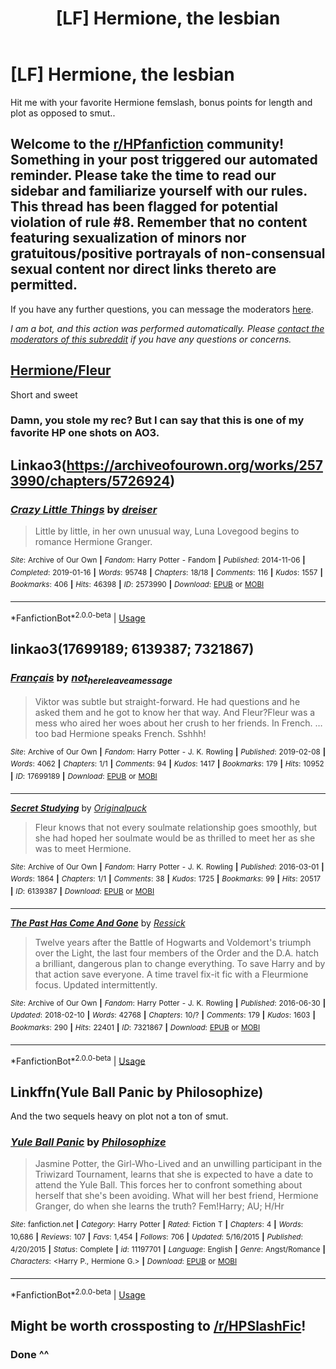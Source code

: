 #+TITLE: [LF] Hermione, the lesbian

* [LF] Hermione, the lesbian
:PROPERTIES:
:Author: Wirenfeldt
:Score: 16
:DateUnix: 1588789478.0
:DateShort: 2020-May-06
:FlairText: Request
:END:
Hit me with your favorite Hermione femslash, bonus points for length and plot as opposed to smut..


** Welcome to the [[/r/HPfanfiction][r/HPfanfiction]] community! Something in your post triggered our automated reminder. Please take the time to read our sidebar and familiarize yourself with our rules. This thread has been flagged for potential violation of rule #8. Remember that no content featuring sexualization of minors nor gratuitous/positive portrayals of non-consensual sexual content nor direct links thereto are permitted.

If you have any further questions, you can message the moderators [[https://www.reddit.com/message/compose?to=%2Fr%2FHPfanfiction][here]].

/I am a bot, and this action was performed automatically. Please [[/message/compose/?to=/r/HPfanfiction][contact the moderators of this subreddit]] if you have any questions or concerns./
:PROPERTIES:
:Author: AutoModerator
:Score: 1
:DateUnix: 1588789479.0
:DateShort: 2020-May-06
:END:


** [[https://archiveofourown.org/works/17764199][Hermione/Fleur]]

Short and sweet
:PROPERTIES:
:Author: that_one_soli
:Score: 7
:DateUnix: 1588791963.0
:DateShort: 2020-May-06
:END:

*** Damn, you stole my rec? But I can say that this is one of my favorite HP one shots on AO3.
:PROPERTIES:
:Author: aMiserable_creature
:Score: 1
:DateUnix: 1588794198.0
:DateShort: 2020-May-07
:END:


** Linkao3([[https://archiveofourown.org/works/2573990/chapters/5726924]])
:PROPERTIES:
:Author: chlorinecrownt
:Score: 6
:DateUnix: 1588794737.0
:DateShort: 2020-May-07
:END:

*** [[https://archiveofourown.org/works/2573990][*/Crazy Little Things/*]] by [[https://www.archiveofourown.org/users/dreiser/pseuds/dreiser][/dreiser/]]

#+begin_quote
  Little by little, in her own unusual way, Luna Lovegood begins to romance Hermione Granger.
#+end_quote

^{/Site/:} ^{Archive} ^{of} ^{Our} ^{Own} ^{*|*} ^{/Fandom/:} ^{Harry} ^{Potter} ^{-} ^{Fandom} ^{*|*} ^{/Published/:} ^{2014-11-06} ^{*|*} ^{/Completed/:} ^{2019-01-16} ^{*|*} ^{/Words/:} ^{95748} ^{*|*} ^{/Chapters/:} ^{18/18} ^{*|*} ^{/Comments/:} ^{116} ^{*|*} ^{/Kudos/:} ^{1557} ^{*|*} ^{/Bookmarks/:} ^{406} ^{*|*} ^{/Hits/:} ^{46398} ^{*|*} ^{/ID/:} ^{2573990} ^{*|*} ^{/Download/:} ^{[[https://archiveofourown.org/downloads/2573990/Crazy%20Little%20Things.epub?updated_at=1547791956][EPUB]]} ^{or} ^{[[https://archiveofourown.org/downloads/2573990/Crazy%20Little%20Things.mobi?updated_at=1547791956][MOBI]]}

--------------

*FanfictionBot*^{2.0.0-beta} | [[https://github.com/tusing/reddit-ffn-bot/wiki/Usage][Usage]]
:PROPERTIES:
:Author: FanfictionBot
:Score: 2
:DateUnix: 1588794767.0
:DateShort: 2020-May-07
:END:


** linkao3(17699189; 6139387; 7321867)
:PROPERTIES:
:Author: aMiserable_creature
:Score: 5
:DateUnix: 1588794490.0
:DateShort: 2020-May-07
:END:

*** [[https://archiveofourown.org/works/17699189][*/Français/*]] by [[https://www.archiveofourown.org/users/not_here_leave_a_message/pseuds/not_here_leave_a_message][/not_here_leave_a_message/]]

#+begin_quote
  Viktor was subtle but straight-forward. He had questions and he asked them and he got to know her that way. And Fleur?Fleur was a mess who aired her woes about her crush to her friends. In French. ...too bad Hermione speaks French. Sshhh!
#+end_quote

^{/Site/:} ^{Archive} ^{of} ^{Our} ^{Own} ^{*|*} ^{/Fandom/:} ^{Harry} ^{Potter} ^{-} ^{J.} ^{K.} ^{Rowling} ^{*|*} ^{/Published/:} ^{2019-02-08} ^{*|*} ^{/Words/:} ^{4062} ^{*|*} ^{/Chapters/:} ^{1/1} ^{*|*} ^{/Comments/:} ^{94} ^{*|*} ^{/Kudos/:} ^{1417} ^{*|*} ^{/Bookmarks/:} ^{179} ^{*|*} ^{/Hits/:} ^{10952} ^{*|*} ^{/ID/:} ^{17699189} ^{*|*} ^{/Download/:} ^{[[https://archiveofourown.org/downloads/17699189/Francais.epub?updated_at=1549591534][EPUB]]} ^{or} ^{[[https://archiveofourown.org/downloads/17699189/Francais.mobi?updated_at=1549591534][MOBI]]}

--------------

[[https://archiveofourown.org/works/6139387][*/Secret Studying/*]] by [[https://www.archiveofourown.org/users/Originalpuck/pseuds/Originalpuck][/Originalpuck/]]

#+begin_quote
  Fleur knows that not every soulmate relationship goes smoothly, but she had hoped her soulmate would be as thrilled to meet her as she was to meet Hermione.
#+end_quote

^{/Site/:} ^{Archive} ^{of} ^{Our} ^{Own} ^{*|*} ^{/Fandom/:} ^{Harry} ^{Potter} ^{-} ^{J.} ^{K.} ^{Rowling} ^{*|*} ^{/Published/:} ^{2016-03-01} ^{*|*} ^{/Words/:} ^{1864} ^{*|*} ^{/Chapters/:} ^{1/1} ^{*|*} ^{/Comments/:} ^{38} ^{*|*} ^{/Kudos/:} ^{1725} ^{*|*} ^{/Bookmarks/:} ^{99} ^{*|*} ^{/Hits/:} ^{20517} ^{*|*} ^{/ID/:} ^{6139387} ^{*|*} ^{/Download/:} ^{[[https://archiveofourown.org/downloads/6139387/Secret%20Studying.epub?updated_at=1456816575][EPUB]]} ^{or} ^{[[https://archiveofourown.org/downloads/6139387/Secret%20Studying.mobi?updated_at=1456816575][MOBI]]}

--------------

[[https://archiveofourown.org/works/7321867][*/The Past Has Come And Gone/*]] by [[https://www.archiveofourown.org/users/Ressick/pseuds/Ressick][/Ressick/]]

#+begin_quote
  Twelve years after the Battle of Hogwarts and Voldemort's triumph over the Light, the last four members of the Order and the D.A. hatch a brilliant, dangerous plan to change everything. To save Harry and by that action save everyone. A time travel fix-it fic with a Fleurmione focus. Updated intermittently.
#+end_quote

^{/Site/:} ^{Archive} ^{of} ^{Our} ^{Own} ^{*|*} ^{/Fandom/:} ^{Harry} ^{Potter} ^{-} ^{J.} ^{K.} ^{Rowling} ^{*|*} ^{/Published/:} ^{2016-06-30} ^{*|*} ^{/Updated/:} ^{2018-02-10} ^{*|*} ^{/Words/:} ^{42768} ^{*|*} ^{/Chapters/:} ^{10/?} ^{*|*} ^{/Comments/:} ^{179} ^{*|*} ^{/Kudos/:} ^{1603} ^{*|*} ^{/Bookmarks/:} ^{290} ^{*|*} ^{/Hits/:} ^{22401} ^{*|*} ^{/ID/:} ^{7321867} ^{*|*} ^{/Download/:} ^{[[https://archiveofourown.org/downloads/7321867/The%20Past%20Has%20Come%20And.epub?updated_at=1518385058][EPUB]]} ^{or} ^{[[https://archiveofourown.org/downloads/7321867/The%20Past%20Has%20Come%20And.mobi?updated_at=1518385058][MOBI]]}

--------------

*FanfictionBot*^{2.0.0-beta} | [[https://github.com/tusing/reddit-ffn-bot/wiki/Usage][Usage]]
:PROPERTIES:
:Author: FanfictionBot
:Score: 2
:DateUnix: 1588794511.0
:DateShort: 2020-May-07
:END:


** Linkffn(Yule Ball Panic by Philosophize)

And the two sequels heavy on plot not a ton of smut.
:PROPERTIES:
:Author: cretsben
:Score: 4
:DateUnix: 1588791580.0
:DateShort: 2020-May-06
:END:

*** [[https://www.fanfiction.net/s/11197701/1/][*/Yule Ball Panic/*]] by [[https://www.fanfiction.net/u/4752228/Philosophize][/Philosophize/]]

#+begin_quote
  Jasmine Potter, the Girl-Who-Lived and an unwilling participant in the Triwizard Tournament, learns that she is expected to have a date to attend the Yule Ball. This forces her to confront something about herself that she's been avoiding. What will her best friend, Hermione Granger, do when she learns the truth? Fem!Harry; AU; H/Hr
#+end_quote

^{/Site/:} ^{fanfiction.net} ^{*|*} ^{/Category/:} ^{Harry} ^{Potter} ^{*|*} ^{/Rated/:} ^{Fiction} ^{T} ^{*|*} ^{/Chapters/:} ^{4} ^{*|*} ^{/Words/:} ^{10,686} ^{*|*} ^{/Reviews/:} ^{107} ^{*|*} ^{/Favs/:} ^{1,454} ^{*|*} ^{/Follows/:} ^{706} ^{*|*} ^{/Updated/:} ^{5/16/2015} ^{*|*} ^{/Published/:} ^{4/20/2015} ^{*|*} ^{/Status/:} ^{Complete} ^{*|*} ^{/id/:} ^{11197701} ^{*|*} ^{/Language/:} ^{English} ^{*|*} ^{/Genre/:} ^{Angst/Romance} ^{*|*} ^{/Characters/:} ^{<Harry} ^{P.,} ^{Hermione} ^{G.>} ^{*|*} ^{/Download/:} ^{[[http://www.ff2ebook.com/old/ffn-bot/index.php?id=11197701&source=ff&filetype=epub][EPUB]]} ^{or} ^{[[http://www.ff2ebook.com/old/ffn-bot/index.php?id=11197701&source=ff&filetype=mobi][MOBI]]}

--------------

*FanfictionBot*^{2.0.0-beta} | [[https://github.com/tusing/reddit-ffn-bot/wiki/Usage][Usage]]
:PROPERTIES:
:Author: FanfictionBot
:Score: 2
:DateUnix: 1588791621.0
:DateShort: 2020-May-06
:END:


** Might be worth crossposting to [[/r/HPSlashFic]]!
:PROPERTIES:
:Author: TychoTyrannosaurus
:Score: 5
:DateUnix: 1588809519.0
:DateShort: 2020-May-07
:END:

*** Done ^^
:PROPERTIES:
:Author: Wirenfeldt
:Score: 2
:DateUnix: 1588809805.0
:DateShort: 2020-May-07
:END:
